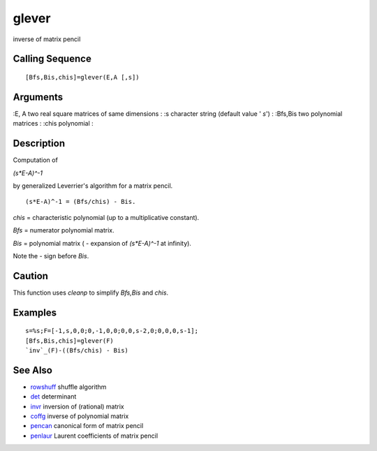 


glever
======

inverse of matrix pencil



Calling Sequence
~~~~~~~~~~~~~~~~


::

    [Bfs,Bis,chis]=glever(E,A [,s])




Arguments
~~~~~~~~~

:E, A two real square matrices of same dimensions
: :s character string (default value ' `s`')
: :Bfs,Bis two polynomial matrices
: :chis polynomial
:



Description
~~~~~~~~~~~

Computation of

`(s*E-A)^-1`

by generalized Leverrier's algorithm for a matrix pencil.


::

    (s*E-A)^-1 = (Bfs/chis) - Bis.


`chis` = characteristic polynomial (up to a multiplicative constant).

`Bfs` = numerator polynomial matrix.

`Bis` = polynomial matrix ( - expansion of `(s*E-A)^-1` at infinity).

Note the - sign before `Bis`.



Caution
~~~~~~~

This function uses `cleanp` to simplify `Bfs,Bis` and `chis`.



Examples
~~~~~~~~


::

    s=%s;F=[-1,s,0,0;0,-1,0,0;0,0,s-2,0;0,0,0,s-1];
    [Bfs,Bis,chis]=glever(F)
    `inv`_(F)-((Bfs/chis) - Bis)




See Also
~~~~~~~~


+ `rowshuff`_ shuffle algorithm
+ `det`_ determinant
+ `invr`_ inversion of (rational) matrix
+ `coffg`_ inverse of polynomial matrix
+ `pencan`_ canonical form of matrix pencil
+ `penlaur`_ Laurent coefficients of matrix pencil


.. _coffg: coffg.html
.. _invr: invr.html
.. _rowshuff: rowshuff.html
.. _pencan: pencan.html
.. _det: det.html
.. _penlaur: penlaur.html


